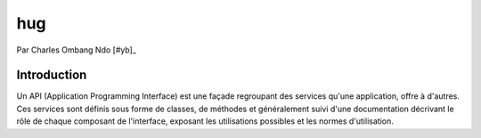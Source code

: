 .. _hug-tutorial:

hug
===

Par Charles Ombang Ndo [#yb]_

Introduction
------------

Un API (Application Programming Interface) est une façade regroupant des services qu'une application, offre à d'autres. Ces services sont définis sous forme de classes, de méthodes et généralement suivi d'une documentation décrivant le rôle de chaque composant de l'interface, exposant les utilisations possibles et les normes d'utilisation.


